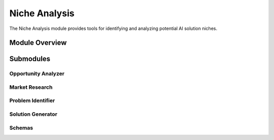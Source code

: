 .. _niche_analysis:

Niche Analysis
=============

The Niche Analysis module provides tools for identifying and analyzing potential AI solution niches.

.. toctree:
   :maxdepth: 2

   opportunity_analyzer
   market_research
   problem_identifier
   solution_generator
   schemas

Module Overview
--------------

.. automodule: niche_analysis
   :members:
   :undoc-members:
   :show-inheritance:

Submodules
---------

Opportunity Analyzer
~~~~~~~~~~~~~~~~~~

.. automodule: niche_analysis.opportunity_analyzer
   :members:
   :undoc-members:
   :show-inheritance:

Market Research
~~~~~~~~~~~~~

.. automodule: niche_analysis.market_research
   :members:
   :undoc-members:
   :show-inheritance:

Problem Identifier
~~~~~~~~~~~~~~~~

.. automodule: niche_analysis.problem_identifier
   :members:
   :undoc-members:
   :show-inheritance:

Solution Generator
~~~~~~~~~~~~~~~~

.. automodule: niche_analysis.solution_generator
   :members:
   :undoc-members:
   :show-inheritance:

Schemas
~~~~~~~

.. automodule: niche_analysis.schemas
   :members:
   :undoc-members:
   :show-inheritance:
